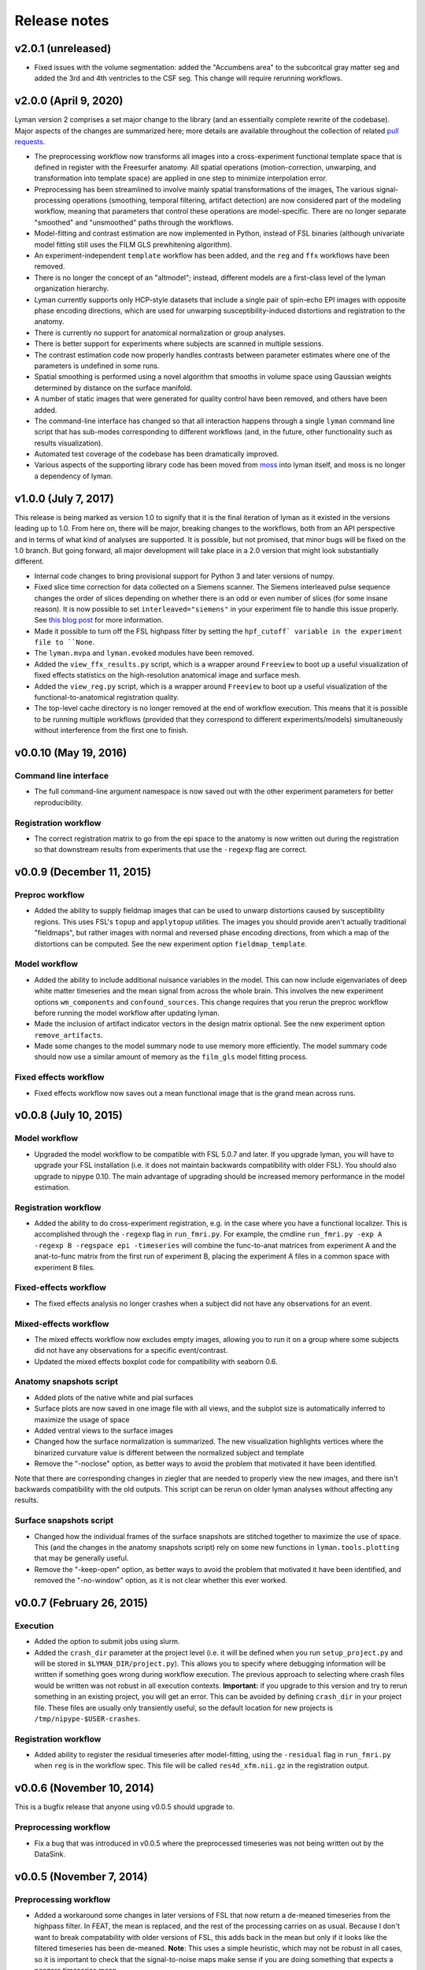 .. _releases:

Release notes
=============

v2.0.1 (unreleased)
-------------------

- Fixed issues with the volume segmentation: added the "Accumbens area" to the subcoritcal gray matter seg and added the 3rd and 4th ventricles to the CSF seg. This change will require rerunning workflows.


v2.0.0 (April 9, 2020)
----------------------

Lyman version 2 comprises a set major change to the library (and an essentially complete rewrite of the codebase). Major aspects of the changes are summarized here; more details are available throughout the collection of related `pull requests <https://github.com/mwaskom/lyman/projects/1>`_.

- The preprocessing workflow now transforms all images into a cross-experiment functional template space that is defined in register with the Freesurfer anatomy. All spatial operations (motion-correction, unwarping, and transformation into template space) are applied in one step to minimize interpolation error.

- Preprocessing has been streamlined to involve mainly spatial transformations of the images, The various signal-processing operations (smoothing, temporal filtering, artifact detection) are now considered part of the modeling workflow, meaning that parameters that control these operations are model-specific. There are no longer separate "smoothed" and "unsmoothed" paths through the workflows.

- Model-fitting and contrast estimation are now implemented in Python, instead of FSL binaries (although univariate model fitting still uses the FILM GLS prewhitening algorithm).

- An experiment-independent ``template`` workflow has been added, and the ``reg`` and ``ffx`` workflows have been removed.

- There is no longer the concept of an "altmodel"; instead, different models are a first-class level of the lyman organization hierarchy.

- Lyman currently supports only HCP-style datasets that include a single pair of spin-echo EPI images with opposite phase encoding directions, which are used for unwarping susceptibility-induced distortions and registration to the anatomy.

- There is currently no support for anatomical normalization or group analyses.

- There is better support for experiments where subjects are scanned in multiple sessions.

- The contrast estimation code now properly handles contrasts between parameter estimates where one of the parameters is undefined in some runs.

- Spatial smoothing is performed using a novel algorithm that smooths in volume space using Gaussian weights determined by distance on the surface manifold.

- A number of static images that were generated for quality control have been removed, and others have been added. 

- The command-line interface has changed so that all interaction happens through a single ``lyman`` command line script that has sub-modes corresponding to different workflows (and, in the future, other functionality such as results visualization).

- Automated test coverage of the codebase has been dramatically improved.

- Various aspects of the supporting library code has been moved from `moss <https://github.com/mwaskom/moss>`_ into lyman itself, and moss is no longer a dependency of lyman.


v1.0.0 (July 7, 2017)
---------------------

This release is being marked as version 1.0 to signify that it is the final iteration of lyman as it existed in the versions leading up to 1.0. From here on, there will be major, breaking changes to the workflows, both from an API perspective and in terms of what kind of analyses are supported. It is possible, but not promised, that minor bugs will be fixed on the 1.0 branch. But going forward, all major development will take place in a 2.0 version that might look substantially different.

- Internal code changes to bring provisional support for Python 3 and later versions of numpy.

- Fixed slice time correction for data collected on a Siemens scanner. The Siemens interleaved pulse sequence changes the order of slices depending on whether there is an odd or even number of slices (for some insane reason). It is now possible to set ``interleaved="siemens"`` in your experiment file to handle this issue properly. See `this blog post <https://practicalfmri.blogspot.com/2012/07/siemens-slice-ordering.html>`_ for more information.

- Made it possible to turn off the FSL highpass filter by setting the ``hpf_cutoff` variable in the experiment file to ``None``.

- The ``lyman.mvpa`` and ``lyman.evoked`` modules have been removed.

- Added the ``view_ffx_results.py`` script, which is a wrapper around ``Freeview`` to boot up a useful visualization of fixed effects statistics on the high-resolution anatomical image and surface mesh.

- Added the ``view_reg.py`` script, which is a wrapper around ``Freeview`` to boot up a useful visualization of the functional-to-anatomical registration quality.

- The top-level cache directory is no longer removed at the end of workflow execution. This means that it is possible to be running multiple workflows (provided that they correspond to different experiments/models) simultaneously without interference from the first one to finish.

v0.0.10 (May 19, 2016)
----------------------

Command line interface
~~~~~~~~~~~~~~~~~~~~~~

- The full command-line argument namespace is now saved out with the other
  experiment parameters for better reproducibility.

Registration workflow
~~~~~~~~~~~~~~~~~~~~~

- The correct registration matrix to go from the epi space to the anatomy is
  now written out during the registration so that downstream results from
  experiments that use the ``-regexp`` flag are correct.

v0.0.9 (December 11, 2015)
--------------------------

Preproc workflow
~~~~~~~~~~~~~~~~

- Added the ability to supply fieldmap images that can be used to unwarp
  distortions caused by susceptibility regions. This uses FSL's ``topup`` and
  ``applytopup`` utilities. The images you should provide aren't actually
  traditional "fieldmaps", but rather images with normal and reversed phase
  encoding directions, from which a map of the distortions can be computed.
  See the new experiment option ``fieldmap_template``.


Model workflow
~~~~~~~~~~~~~~

- Added the ability to include additional nuisance variables in the model.
  This can now include eigenvariates of deep white matter timeseries and the
  mean signal from across the whole brain. This involves the new experiment
  options ``wm_components`` and ``confound_sources``. This change requires that
  you rerun the preproc workflow before running the model workflow after
  updating lyman.

- Made the inclusion of artifact indicator vectors in the design matrix
  optional.  See the new experiment option ``remove_artifacts``.

- Made some changes to the model summary node to use memory more efficiently.
  The model summary code should now use a similar amount of memory as the
  ``film_gls`` model fitting process.


Fixed effects workflow
~~~~~~~~~~~~~~~~~~~~~~

- Fixed effects workflow now saves out a mean functional image that is the
  grand mean across runs.

v0.0.8 (July 10, 2015)
----------------------

Model workflow
~~~~~~~~~~~~~~

- Upgraded the model workflow to be compatible with FSL 5.0.7 and later. If you
  upgrade lyman, you will have to upgrade your FSL installation (i.e. it does
  not maintain backwards compatibility with older FSL). You should also upgrade
  to nipype 0.10. The main advantage of upgrading should be increased memory
  performance in the model estimation.

Registration workflow
~~~~~~~~~~~~~~~~~~~~~

- Added the ability to do cross-experiment registration, e.g. in the case where
  you have a functional localizer. This is accomplished through the ``-regexp``
  flag in ``run_fmri.py``. For example, the cmdline ``run_fmri.py -exp A
  -regexp B -regspace epi -timeseries`` will combine the func-to-anat matrices
  from experiment A and the anat-to-func matrix from the first run of
  experiment B, placing the experiment A files in a common space with
  experiment B files.

Fixed-effects workflow
~~~~~~~~~~~~~~~~~~~~~~

- The fixed effects analysis no longer crashes when a subject did not have any
  observations for an event.

Mixed-effects workflow
~~~~~~~~~~~~~~~~~~~~~~

- The mixed effects workflow now excludes empty images, allowing you to run it
  on a group where some subjects did not have any observations for a specific
  event/contrast.
- Updated the mixed effects boxplot code for compatibility with seaborn 0.6.

Anatomy snapshots script
~~~~~~~~~~~~~~~~~~~~~~~~

- Added plots of the native white and pial surfaces
- Surface plots are now saved in one image file with all views, and the subplot
  size is automatically inferred to maximize the usage of space
- Added ventral views to the surface images
- Changed how the surface normalization is summarized. The new visualization
  highlights vertices where the binarized curvature value is different between
  the normalized subject and template
- Remove the "-noclose" option, as better ways to avoid the problem that
  motivated it have been identified.

Note that there are corresponding changes in ziegler that are needed to
properly view the new images, and there isn't backwards compatibility
with the old outputs. This script can be rerun on older lyman analyses
without affecting any results.

Surface snapshots script
~~~~~~~~~~~~~~~~~~~~~~~~

- Changed how the individual frames of the surface snapshots are stitched
  together to maximize the use of space. This (and the changes in the anatomy
  snapshots script) rely on some new functions in ``lyman.tools.plotting``
  that may be generally useful.
- Remove the "-keep-open" option, as better ways to avoid the problem that
  motivated it have been identified, and removed the "-no-window" option,
  as it is not clear whether this ever worked.

v0.0.7 (February 26, 2015)
--------------------------

Execution
~~~~~~~~~

- Added the option to submit jobs using slurm.
- Added the ``crash_dir`` parameter at the project level (i.e. it will be
  defined when you run ``setup_project.py`` and will be stored in
  ``$LYMAN_DIR/project.py``). This allows you to specify where debugging
  information will be written if something goes wrong during workflow
  execution. The previous approach to selecting where crash files would be
  written was not robust in all execution contexts. **Important:** if you
  upgrade to this version and try to rerun something in an existing project,
  you will get an error.  This can be avoided by defining ``crash_dir`` in your
  project file. These files are usually only transiently useful, so the default
  location for new projects is ``/tmp/nipype-$USER-crashes``.

Registration workflow
~~~~~~~~~~~~~~~~~~~~~~

- Added ability to register the residual timeseries after model-fitting, using
  the ``-residual`` flag in ``run_fmri.py`` when ``reg`` is in the workflow
  spec. This file will be called ``res4d_xfm.nii.gz`` in the registration
  output.

v0.0.6 (November 10, 2014)
--------------------------

This is a bugfix release that anyone using v0.0.5 should upgrade to.

Preprocessing workflow
~~~~~~~~~~~~~~~~~~~~~~

- Fix a bug that was introduced in v0.0.5 where the preprocessed timeseries
  was not being written out by the DataSink.

v0.0.5 (November 7, 2014)
-------------------------

Preprocessing workflow
~~~~~~~~~~~~~~~~~~~~~~

- Added a workaround some changes in later versions of FSL
  that now return a de-meaned timeseries from the highpass filter.
  In FEAT, the mean is replaced, and the rest of the processing carries
  on as usual. Because I don't want to break compatability with older
  versions of FSL, this adds back in the mean but only if it looks
  like the filtered timeseries has been de-meaned. **Note**: This uses
  a simple heuristic, which may not be robust in all cases, so it is
  important to check that the signal-to-noise maps make sense if you are
  doing something that expects a nonzero timeseries mean.

v0.0.4 (October 28, 2014)
-------------------------

Infrastructure
~~~~~~~~~~~~~~

- Added continuous integration with TravisCI.

Mixed effects workflow
~~~~~~~~~~~~~~~~~~~~~~

- Fixed a bug where the analysis mask was getting smoothed on the surface.

FNIRT-based normalization workflow
~~~~~~~~~~~~~~~~~~~~~~~~~~~~~~~~~~

- Fixed a bug where the outputs of FNIRT were not properly renamed and thus
  were not correctly picked up by the registration stage of the functional
  pipeline.

Surface snapshots script
~~~~~~~~~~~~~~~~~~~~~~~~

- Fixed a bug where surface visualization would crash when the analysis mask
  includes all vertices.

- Added a brief pause between updating the view and saving a snapshot to allow
  redrawing to finish.

v0.0.3 (September 16, 2014)
---------------------------

Preprocessing workflow
~~~~~~~~~~~~~~~~~~~~~~

- Added the ``coreg_init`` field to the experiment file. This is ``"fsl"`` by
  default, which uses ``FLIRT`` to get a rough coregistration before using the
  boundary-based algorithm (this was the old behavior). It can also be set to
  ``"header"``, which assumes that the functional and anatomy are roughly in
  register in real space and that a mapping can be found with the header
  geometry.

Model workflow
~~~~~~~~~~~~~~

- Added the ``memory_request`` field to the experiment file so that you can
  request more memory on memory-intensive nodes (those involving model
  estimation) when using a managed distribution engine (such as SGE). This can
  be helpful for whole-brain high-resolution studies.

Anatomical normalization
~~~~~~~~~~~~~~~~~~~~~~~~

- Fixed a bug in ANTS-based anatomical normalization that affected non-OSX
  systems. This bug caused a workflow crash, so if you haven't seen it, don't
  worry about it.

v0.0.2 (June 18, 2014)
----------------------

Anatomical normalization
~~~~~~~~~~~~~~~~~~~~~~~~

- Added ANTS-based volume normalization. This provides substantial improvements
  over the FSL-based normalization that was previously used. However, ANTS can
  be difficult to install, so this is optional and off by default. It controled
  through a variable in the ``project.py`` file, ``ants_normalization``, which
  should be either ``True`` or ``False``. After enabling it, you can use the
  command-line tools as before, and ANTS will be used in ``run_warp.py`` and
  ``run_fmri.py -workflow reg``.

Preprocessing workflow
~~~~~~~~~~~~~~~~~~~~~~

- The artifact detection code now uses robust metrics (median and median
  absolute deviation). Previously, it used mean and standard deviation.
  **Importantly**, this means that the your intensity threshold should be
  adjusted by a scaling factor to provide a similarly stringent threshold.
  As a general rule of thumb, 1 SD is about 1.48 MADs.

- Added white noise spike detection. This is controlled through the
  ``spike_threshod`` in the experiment file. It is also in units of median
  absolute deviation. It is ``None`` by default, indicating that no volumes
  will be excluded for white noise spikes. Additionally, a plot that can be
  used to diagnose spikes has been added to the artifact detection report.

- Changed the derivation of the brain mask. Previously, this mask was
  intensity based (although the intensity threshold was determined within a
  mask output by BET). Now, the Freesurfer segmentation is used to define
  an anatomical brain mask, which is then transformed into native run
  space. This should avoid losing voxels in magnetic susceptibility areas
  like ventral temporal cortex.

- Otherwise updated the preproc report with better summary figures.

Subject-level modelling
~~~~~~~~~~~~~~~~~~~~~~~

- It should now be possible to run the model workflow on task-free data
  (i.e. for functional connectivity analysis) by setting "``design_name``"
  to ``None`` in the experiment file.

- Added computation and reporting of residual tSNR.

- Improved the colormaps used for reporting summary statistics about the
  mode (residual variance, R squared, etc.)

- Improved the plot showing correlations between confound and task
  variables

- Otherwise improved the logic and testing of the model workflow.

- Added to and improved the model report at the fixed effects stage.

Mixed effects workflow
~~~~~~~~~~~~~~~~~~~~~~

- Updated the mixed effects model reporting and simplified the workflow graph.

- The boxplot of COPE effect sizes in the mixed effects report is now taken
  from a sphere (with the same size as in the activation peak image)
  centered at each peak voxel rather than just from the single voxel
  itself.

